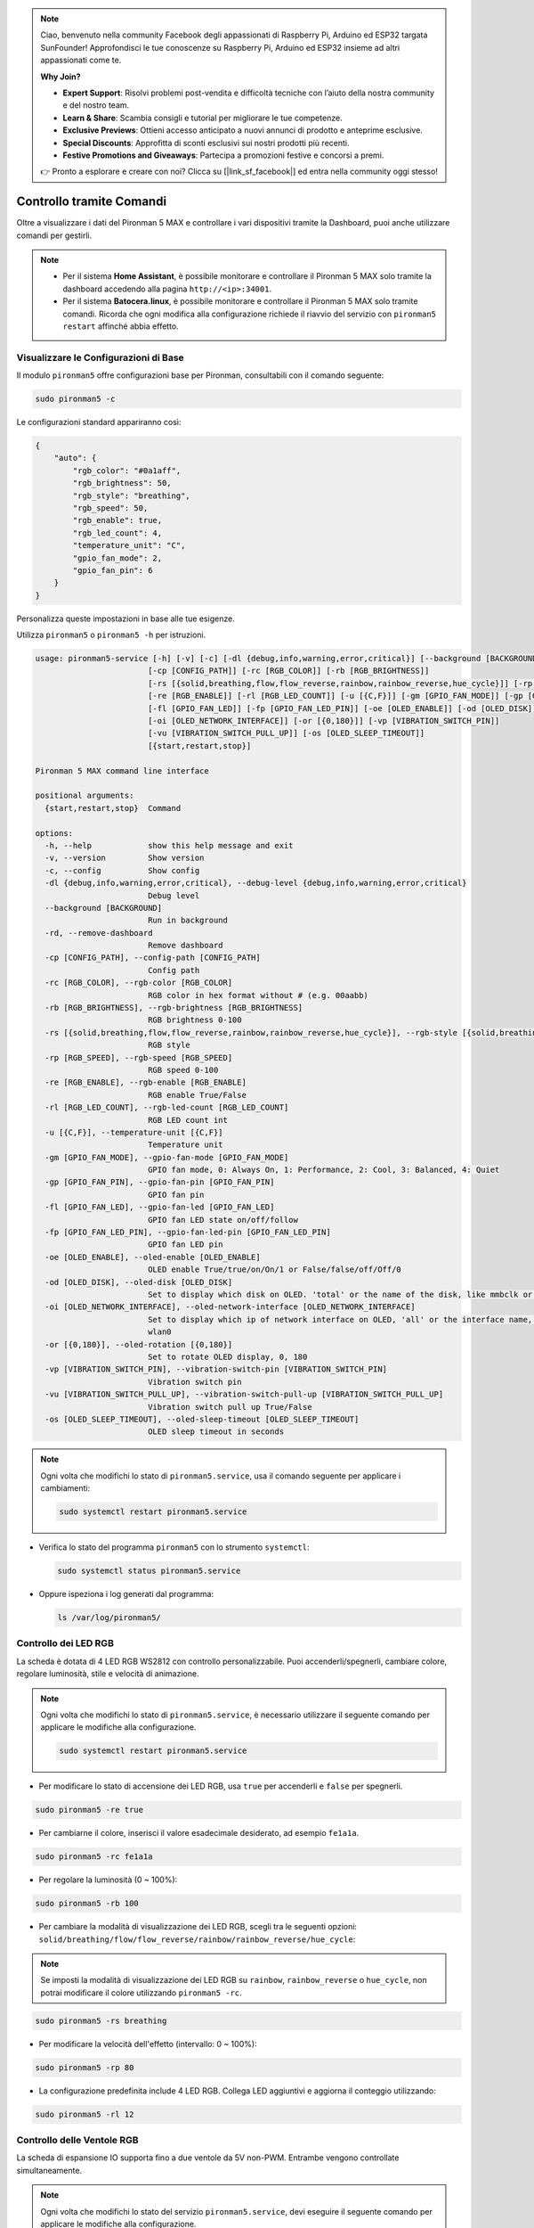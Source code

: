 .. note:: 

    Ciao, benvenuto nella community Facebook degli appassionati di Raspberry Pi, Arduino ed ESP32 targata SunFounder! Approfondisci le tue conoscenze su Raspberry Pi, Arduino ed ESP32 insieme ad altri appassionati come te.

    **Why Join?**

    - **Expert Support**: Risolvi problemi post-vendita e difficoltà tecniche con l’aiuto della nostra community e del nostro team.
    - **Learn & Share**: Scambia consigli e tutorial per migliorare le tue competenze.
    - **Exclusive Previews**: Ottieni accesso anticipato a nuovi annunci di prodotto e anteprime esclusive.
    - **Special Discounts**: Approfitta di sconti esclusivi sui nostri prodotti più recenti.
    - **Festive Promotions and Giveaways**: Partecipa a promozioni festive e concorsi a premi.

    👉 Pronto a esplorare e creare con noi? Clicca su [|link_sf_facebook|] ed entra nella community oggi stesso!

.. _max_view_control_commands:

Controllo tramite Comandi
========================================
Oltre a visualizzare i dati del Pironman 5 MAX e controllare i vari dispositivi tramite la Dashboard, puoi anche utilizzare comandi per gestirli.

.. note::

  * Per il sistema **Home Assistant**, è possibile monitorare e controllare il Pironman 5 MAX solo tramite la dashboard accedendo alla pagina ``http://<ip>:34001``.
  * Per il sistema **Batocera.linux**, è possibile monitorare e controllare il Pironman 5 MAX solo tramite comandi. Ricorda che ogni modifica alla configurazione richiede il riavvio del servizio con ``pironman5 restart`` affinché abbia effetto.

Visualizzare le Configurazioni di Base
-----------------------------------------

Il modulo ``pironman5`` offre configurazioni base per Pironman, consultabili con il comando seguente:

.. code-block:: shell

  sudo pironman5 -c

Le configurazioni standard appariranno così:

.. code-block:: 

  {
      "auto": {
          "rgb_color": "#0a1aff",
          "rgb_brightness": 50,
          "rgb_style": "breathing",
          "rgb_speed": 50,
          "rgb_enable": true,
          "rgb_led_count": 4,
          "temperature_unit": "C",
          "gpio_fan_mode": 2,
          "gpio_fan_pin": 6
      }
  }

Personalizza queste impostazioni in base alle tue esigenze.

Utilizza ``pironman5`` o ``pironman5 -h`` per istruzioni.

.. code-block::

  usage: pironman5-service [-h] [-v] [-c] [-dl {debug,info,warning,error,critical}] [--background [BACKGROUND]] [-rd]
                          [-cp [CONFIG_PATH]] [-rc [RGB_COLOR]] [-rb [RGB_BRIGHTNESS]]
                          [-rs [{solid,breathing,flow,flow_reverse,rainbow,rainbow_reverse,hue_cycle}]] [-rp [RGB_SPEED]]     
                          [-re [RGB_ENABLE]] [-rl [RGB_LED_COUNT]] [-u [{C,F}]] [-gm [GPIO_FAN_MODE]] [-gp [GPIO_FAN_PIN]]    
                          [-fl [GPIO_FAN_LED]] [-fp [GPIO_FAN_LED_PIN]] [-oe [OLED_ENABLE]] [-od [OLED_DISK]]
                          [-oi [OLED_NETWORK_INTERFACE]] [-or [{0,180}]] [-vp [VIBRATION_SWITCH_PIN]]
                          [-vu [VIBRATION_SWITCH_PULL_UP]] [-os [OLED_SLEEP_TIMEOUT]]
                          [{start,restart,stop}]

  Pironman 5 MAX command line interface

  positional arguments:
    {start,restart,stop}  Command

  options:
    -h, --help            show this help message and exit
    -v, --version         Show version
    -c, --config          Show config
    -dl {debug,info,warning,error,critical}, --debug-level {debug,info,warning,error,critical}
                          Debug level
    --background [BACKGROUND]
                          Run in background
    -rd, --remove-dashboard
                          Remove dashboard
    -cp [CONFIG_PATH], --config-path [CONFIG_PATH]
                          Config path
    -rc [RGB_COLOR], --rgb-color [RGB_COLOR]
                          RGB color in hex format without # (e.g. 00aabb)
    -rb [RGB_BRIGHTNESS], --rgb-brightness [RGB_BRIGHTNESS]
                          RGB brightness 0-100
    -rs [{solid,breathing,flow,flow_reverse,rainbow,rainbow_reverse,hue_cycle}], --rgb-style [{solid,breathing,flow,flow_reverse,rainbow,rainbow_reverse,hue_cycle}]
                          RGB style
    -rp [RGB_SPEED], --rgb-speed [RGB_SPEED]
                          RGB speed 0-100
    -re [RGB_ENABLE], --rgb-enable [RGB_ENABLE]
                          RGB enable True/False
    -rl [RGB_LED_COUNT], --rgb-led-count [RGB_LED_COUNT]
                          RGB LED count int
    -u [{C,F}], --temperature-unit [{C,F}]
                          Temperature unit
    -gm [GPIO_FAN_MODE], --gpio-fan-mode [GPIO_FAN_MODE]
                          GPIO fan mode, 0: Always On, 1: Performance, 2: Cool, 3: Balanced, 4: Quiet
    -gp [GPIO_FAN_PIN], --gpio-fan-pin [GPIO_FAN_PIN]
                          GPIO fan pin
    -fl [GPIO_FAN_LED], --gpio-fan-led [GPIO_FAN_LED]
                          GPIO fan LED state on/off/follow
    -fp [GPIO_FAN_LED_PIN], --gpio-fan-led-pin [GPIO_FAN_LED_PIN]
                          GPIO fan LED pin
    -oe [OLED_ENABLE], --oled-enable [OLED_ENABLE]
                          OLED enable True/true/on/On/1 or False/false/off/Off/0
    -od [OLED_DISK], --oled-disk [OLED_DISK]
                          Set to display which disk on OLED. 'total' or the name of the disk, like mmbclk or nvme
    -oi [OLED_NETWORK_INTERFACE], --oled-network-interface [OLED_NETWORK_INTERFACE]
                          Set to display which ip of network interface on OLED, 'all' or the interface name, like eth0 or      
                          wlan0
    -or [{0,180}], --oled-rotation [{0,180}]
                          Set to rotate OLED display, 0, 180
    -vp [VIBRATION_SWITCH_PIN], --vibration-switch-pin [VIBRATION_SWITCH_PIN]
                          Vibration switch pin
    -vu [VIBRATION_SWITCH_PULL_UP], --vibration-switch-pull-up [VIBRATION_SWITCH_PULL_UP]
                          Vibration switch pull up True/False
    -os [OLED_SLEEP_TIMEOUT], --oled-sleep-timeout [OLED_SLEEP_TIMEOUT]
                          OLED sleep timeout in seconds





.. note::

  Ogni volta che modifichi lo stato di ``pironman5.service``, usa il comando seguente per applicare i cambiamenti:

  .. code-block:: shell

    sudo systemctl restart pironman5.service


* Verifica lo stato del programma ``pironman5`` con lo strumento ``systemctl``:

  .. code-block:: shell

    sudo systemctl status pironman5.service

* Oppure ispeziona i log generati dal programma:

  .. code-block:: shell

    ls /var/log/pironman5/


Controllo dei LED RGB
-------------------------
La scheda è dotata di 4 LED RGB WS2812 con controllo personalizzabile. Puoi accenderli/spegnerli, cambiare colore, regolare luminosità, stile e velocità di animazione.

.. note::

  Ogni volta che modifichi lo stato di ``pironman5.service``, è necessario utilizzare il seguente comando per applicare le modifiche alla configurazione.

  .. code-block:: shell

    sudo systemctl restart pironman5.service

* Per modificare lo stato di accensione dei LED RGB, usa ``true`` per accenderli e ``false`` per spegnerli.

.. code-block:: shell

  sudo pironman5 -re true

* Per cambiarne il colore, inserisci il valore esadecimale desiderato, ad esempio ``fe1a1a``.

.. code-block:: shell

  sudo pironman5 -rc fe1a1a

* Per regolare la luminosità (0 ~ 100%):

.. code-block:: shell

  sudo pironman5 -rb 100

* Per cambiare la modalità di visualizzazione dei LED RGB, scegli tra le seguenti opzioni: ``solid/breathing/flow/flow_reverse/rainbow/rainbow_reverse/hue_cycle``:

.. note::

  Se imposti la modalità di visualizzazione dei LED RGB su ``rainbow``, ``rainbow_reverse`` o ``hue_cycle``, non potrai modificare il colore utilizzando ``pironman5 -rc``.

.. code-block:: shell

  sudo pironman5 -rs breathing

* Per modificare la velocità dell'effetto (intervallo: 0 ~ 100%):

.. code-block:: shell

  sudo pironman5 -rp 80

* La configurazione predefinita include 4 LED RGB. Collega LED aggiuntivi e aggiorna il conteggio utilizzando:

.. code-block:: shell

  sudo pironman5 -rl 12

.. _max_cc_control_fan:

Controllo delle Ventole RGB 
-------------------------------
La scheda di espansione IO supporta fino a due ventole da 5V non-PWM. Entrambe vengono controllate simultaneamente.

.. note::

  Ogni volta che modifichi lo stato del servizio ``pironman5.service``, devi eseguire il seguente comando per applicare le modifiche alla configurazione.

  .. code-block:: shell

    sudo systemctl restart pironman5.service

* Puoi utilizzare un comando per configurare la modalità operativa delle due ventole RGB. Queste modalità determinano le condizioni in cui le ventole si attiveranno.

Ad esempio, se imposti la modalità su **1: Performance**, le ventole RGB si attiveranno a 50°C.


.. code-block:: shell

  sudo pironman5 -gm 3

* **4: Quiet**: le ventole RGB si attivano a 70°C.
* **3: Balanced**: le ventole RGB si attivano a 67.5°C.
* **2: Cool**: le ventole RGB si attivano a 60°C.
* **1: Performance**: le ventole RGB si attivano a 50°C.
* **0: Always On**: le ventole RGB restano sempre accese.

* Se colleghi il pin di controllo delle ventole RGB a pin diversi sul Raspberry Pi, puoi usare il comando seguente per modificarne il numero:

.. code-block:: shell

  sudo pironman5 -gp 18


Verifica dello Schermo OLED
-----------------------------------

Dopo aver installato la libreria ``pironman5``, lo schermo OLED visualizzerà informazioni su CPU, RAM, utilizzo del disco, temperatura della CPU e indirizzo IP del Raspberry Pi, mostrandole a ogni riavvio.

Se lo schermo OLED non mostra alcun contenuto, verifica prima che il cavo FPC dell'OLED sia collegato correttamente.

Puoi poi controllare il log del programma per identificare il problema con il seguente comando:

.. code-block:: shell

  cat /var/log/pironman5/pm_auto.oled.log

Oppure verifica se l'indirizzo i2c 0x3C dello schermo OLED è rilevato:

.. code-block:: shell

  i2cdetect -y 1

Verifica del Ricevitore Infrarossi
---------------------------------------



* Installa il modulo ``lirc``:

  .. code-block:: shell

    sudo apt-get install lirc -y

* Ora testa il ricevitore IR eseguendo il comando:

  .. code-block:: shell

    mode2 -d /dev/lirc0

* Dopo aver eseguito il comando, premi un tasto sul telecomando: verrà stampato il codice corrispondente.

